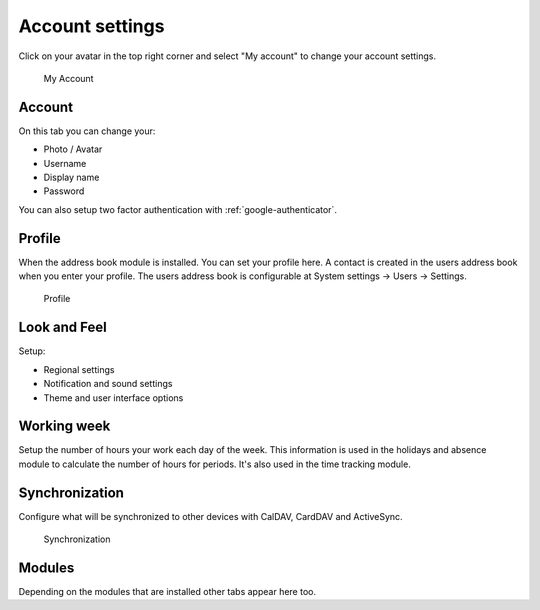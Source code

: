 .. _my-account:

Account settings
================

Click on your avatar in the top right corner and select "My account" to change
your account settings.


.. figure:: /_static/system-settings/my-account.png
   :alt: My Account
   :width: 100%

   My Account

Account
```````
On this tab you can change your:

- Photo / Avatar
- Username
- Display name
- Password

You can also setup two factor authentication with :ref:`google-authenticator`.

Profile
```````
When the address book module is installed. You can set your profile here.
A contact is created in the users address book when you enter your profile.
The users address book is configurable at System settings -> Users -> Settings.

.. figure:: /_static/using/account/profile.png
   :alt: Profile
   :width: 100%

   Profile

Look and Feel
`````````````
Setup:

- Regional settings
- Notification and sound settings
- Theme and user interface options

Working week
````````````
Setup the number of hours your work each day of the week. This information is 
used in the holidays and absence module to calculate the number of hours for
periods. It's also used in the time tracking module.

Synchronization
```````````````
Configure what will be synchronized to other devices with CalDAV, CardDAV and ActiveSync.

.. figure:: /_static/using/account/sync.png
   :alt: Synchronization
   :width: 100%

   Synchronization

Modules
```````
Depending on the modules that are installed other tabs appear here too.